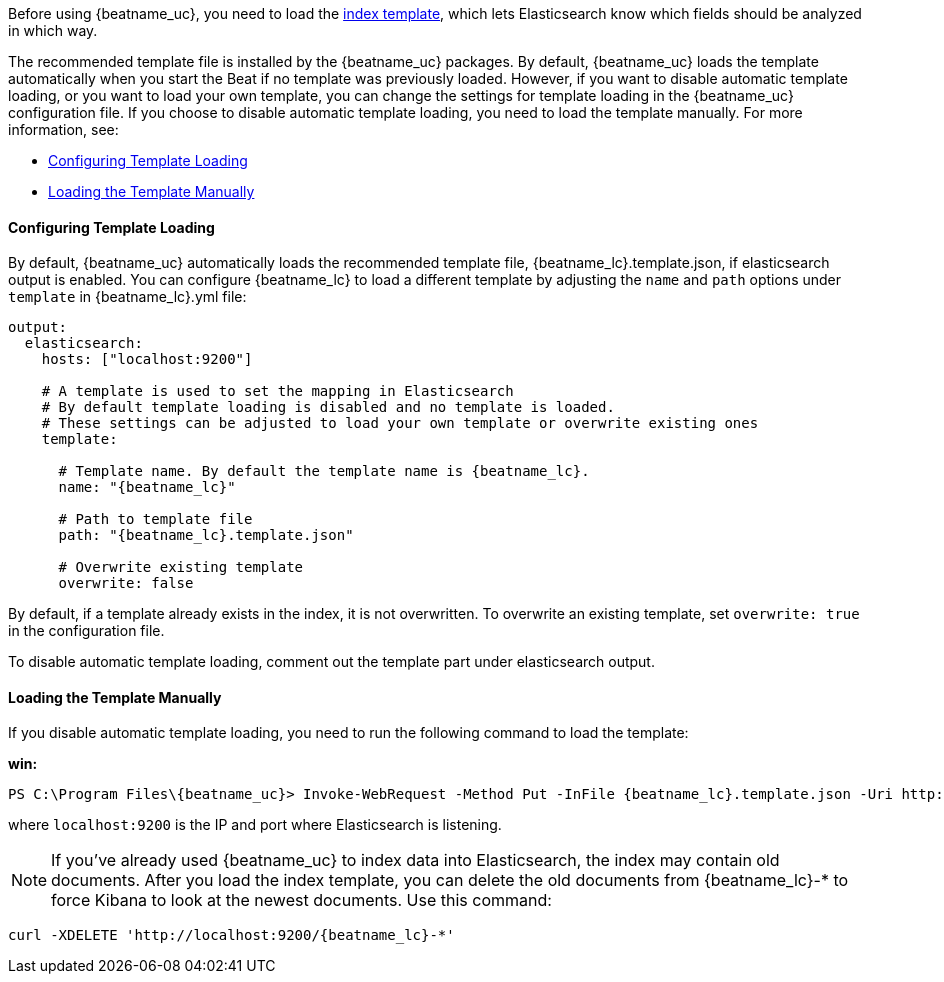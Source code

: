 //////////////////////////////////////////////////////////////////////////
//// This content is shared by all Elastic Beats. Make sure you keep the
//// descriptions here generic enough to work for all Beats that include
//// this file. When using cross references, make sure that the cross
//// references resolve correctly for any files that include this one.
//// Use the appropriate variables defined in the index.asciidoc file to
//// resolve Beat names: beatname_uc and beatname_lc
//// Use the following include to pull this content into a doc file:
//// include::../../libbeat/docs/shared-template-load.asciidoc[]
//// If you want to include conditional content, you also need to
//// add the following doc attribute definition  before the
//// include statement so that you have:
//// :allplatforms:
//// include::../../libbeat/docs/shared-template-load.asciidoc[]
//// This content must be embedded underneath a level 3 heading.
//////////////////////////////////////////////////////////////////////////


Before using {beatname_uc}, you need to load the
http://www.elastic.co/guide/en/elasticsearch/reference/current/indices-templates.html[index
template], which lets Elasticsearch know which fields should be analyzed
in which way.

The recommended template file is installed by the {beatname_uc} packages. By default, {beatname_uc} 
loads the template automatically when you start the Beat if no template was previously loaded.
However, if you want to disable automatic template loading, or you want to load your own template, 
you can change the settings for template loading in the {beatname_uc} configuration file. If you 
choose to disable automatic template loading, you need to load the template manually. 
For more information, see:

* <<load-template-auto>>
* <<load-template-manually>>

[[load-template-auto]]
==== Configuring Template Loading

By default, {beatname_uc} automatically loads the recommended template file, +{beatname_lc}.template.json+,
if elasticsearch output is enabled. You can configure {beatname_lc} to load a different template
by adjusting the `name` and `path` options under `template` in +{beatname_lc}.yml+ file:

["source","yaml",subs="attributes,callouts"]
----------------------------------------------------------------------
output:
  elasticsearch:
    hosts: ["localhost:9200"]

    # A template is used to set the mapping in Elasticsearch
    # By default template loading is disabled and no template is loaded.
    # These settings can be adjusted to load your own template or overwrite existing ones
    template:

      # Template name. By default the template name is {beatname_lc}.
      name: "{beatname_lc}"

      # Path to template file
      path: "{beatname_lc}.template.json"

      # Overwrite existing template
      overwrite: false
----------------------------------------------------------------------

By default, if a template already exists in the index, it is not overwritten. To overwrite an existing
template, set `overwrite: true` in the configuration file.

To disable automatic template loading, comment out the template part under elasticsearch output.

[[load-template-manually]]
==== Loading the Template Manually

If you disable automatic template loading, you need to run the following command to load the template:

ifdef::allplatforms[]

*deb or rpm:*

["source","sh",subs="attributes,callouts"]
----------------------------------------------------------------------
curl -XPUT 'http://localhost:9200/_template/{beatname_lc}' -d@/etc/{beatname_lc}/{beatname_lc}.template.json
----------------------------------------------------------------------

*mac:*

["source","sh",subs="attributes,callouts"]
----------------------------------------------------------------------
cd {beatname_lc}-{version}-darwin
curl -XPUT 'http://localhost:9200/_template/{beatname_lc}' -d@{beatname_lc}.template.json
----------------------------------------------------------------------

endif::allplatforms[]

*win:*

["source","sh",subs="attributes,callouts"]
----------------------------------------------------------------------
PS C:\Program Files{backslash}{beatname_uc}> Invoke-WebRequest -Method Put -InFile {beatname_lc}.template.json -Uri http://localhost:9200/_template/{beatname_lc}?pretty
----------------------------------------------------------------------

where `localhost:9200` is the IP and port where Elasticsearch is listening.

NOTE: If you've already used {beatname_uc} to index data into Elasticsearch,
the index may contain old documents. After you load the index template,
you can delete the old documents from {beatname_lc}-* to force Kibana to look
at the newest documents. Use this command:

["source","sh",subs="attributes,callouts"]
----------------------------------------------------------------------
curl -XDELETE 'http://localhost:9200/{beatname_lc}-*'
----------------------------------------------------------------------
